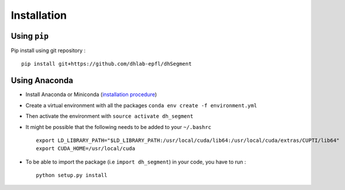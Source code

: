 Installation
------------

Using ``pip``
^^^^^^^^^^^^^

Pip install using git repository : ::

    pip install git+https://github.com/dhlab-epfl/dhSegment


Using Anaconda
^^^^^^^^^^^^^^

- Install Anaconda or Miniconda (`installation procedure <https://conda.io/docs/user-guide/install/index.html#>`_)

- Create a virtual environment with all the packages ``conda env create -f environment.yml``

- Then activate the environment with ``source activate dh_segment``

- It might be possible that the following needs to be added to your ``~/.bashrc`` ::

    export LD_LIBRARY_PATH="$LD_LIBRARY_PATH:/usr/local/cuda/lib64:/usr/local/cuda/extras/CUPTI/lib64"
    export CUDA_HOME=/usr/local/cuda

- To be able to import the package (i.e ``import dh_segment``) in your code, you have to run : ::

    python setup.py install

